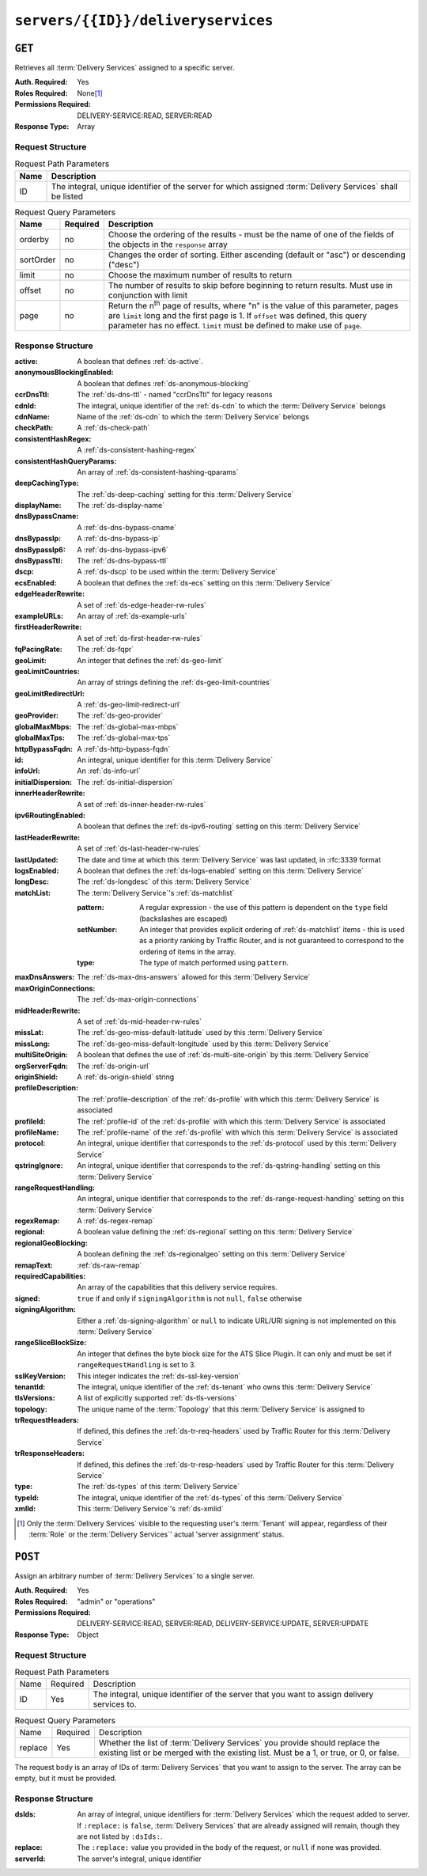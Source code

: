 ..
..
.. Licensed under the Apache License, Version 2.0 (the "License");
.. you may not use this file except in compliance with the License.
.. You may obtain a copy of the License at
..
..     http://www.apache.org/licenses/LICENSE-2.0
..
.. Unless required by applicable law or agreed to in writing, software
.. distributed under the License is distributed on an "AS IS" BASIS,
.. WITHOUT WARRANTIES OR CONDITIONS OF ANY KIND, either express or implied.
.. See the License for the specific language governing permissions and
.. limitations under the License.
..

.. _to-api-v4-servers-id-deliveryservices:

***********************************
``servers/{{ID}}/deliveryservices``
***********************************

``GET``
=======
Retrieves all :term:`Delivery Services` assigned to a specific server.

:Auth. Required: Yes
:Roles Required: None\ [#tenancy]_
:Permissions Required: DELIVERY-SERVICE:READ, SERVER:READ
:Response Type:  Array

Request Structure
-----------------
.. table:: Request Path Parameters

	+------+------------------------------------------------------------------------------------------------------------+
	| Name | Description                                                                                                |
	+======+============================================================================================================+
	| ID   | The integral, unique identifier of the server for which assigned :term:`Delivery Services` shall be listed |
	+------+------------------------------------------------------------------------------------------------------------+

.. table:: Request Query Parameters

	+-----------+----------+---------------------------------------------------------------------------------------------------------------+
	| Name      | Required | Description                                                                                                   |
	+===========+==========+===============================================================================================================+
	| orderby   | no       | Choose the ordering of the results - must be the name of one of the fields of the objects in the ``response`` |
	|           |          | array                                                                                                         |
	+-----------+----------+---------------------------------------------------------------------------------------------------------------+
	| sortOrder | no       | Changes the order of sorting. Either ascending (default or "asc") or descending ("desc")                      |
	+-----------+----------+---------------------------------------------------------------------------------------------------------------+
	| limit     | no       | Choose the maximum number of results to return                                                                |
	+-----------+----------+---------------------------------------------------------------------------------------------------------------+
	| offset    | no       | The number of results to skip before beginning to return results. Must use in conjunction with limit          |
	+-----------+----------+---------------------------------------------------------------------------------------------------------------+
	| page      | no       | Return the n\ :sup:`th` page of results, where "n" is the value of this parameter, pages are ``limit`` long   |
	|           |          | and the first page is 1. If ``offset`` was defined, this query parameter has no effect. ``limit`` must be     |
	|           |          | defined to make use of ``page``.                                                                              |
	+-----------+----------+---------------------------------------------------------------------------------------------------------------+

.. code-block:: http
	:caption: Request Example

	GET /api/4.0/servers/10/deliveryservices HTTP/1.1
	Host: trafficops.infra.ciab.test
	User-Agent: python-requests/2.24.0
	Accept-Encoding: gzip, deflate
	Accept: */*
	Connection: keep-alive
	Cookie: mojolicious=...

Response Structure
------------------
:active:                   A boolean that defines :ref:`ds-active`.
:anonymousBlockingEnabled: A boolean that defines :ref:`ds-anonymous-blocking`
:ccrDnsTtl:                 The :ref:`ds-dns-ttl` - named "ccrDnsTtl" for legacy reasons
:cdnId:                     The integral, unique identifier of the :ref:`ds-cdn` to which the :term:`Delivery Service` belongs
:cdnName:                   Name of the :ref:`ds-cdn` to which the :term:`Delivery Service` belongs
:checkPath:                 A :ref:`ds-check-path`
:consistentHashRegex:       A :ref:`ds-consistent-hashing-regex`
:consistentHashQueryParams: An array of :ref:`ds-consistent-hashing-qparams`
:deepCachingType:           The :ref:`ds-deep-caching` setting for this :term:`Delivery Service`
:displayName:               The :ref:`ds-display-name`
:dnsBypassCname:            A :ref:`ds-dns-bypass-cname`
:dnsBypassIp:               A :ref:`ds-dns-bypass-ip`
:dnsBypassIp6:              A :ref:`ds-dns-bypass-ipv6`
:dnsBypassTtl:              The :ref:`ds-dns-bypass-ttl`
:dscp:                      A :ref:`ds-dscp` to be used within the :term:`Delivery Service`
:ecsEnabled:                A boolean that defines the :ref:`ds-ecs` setting on this :term:`Delivery Service`
:edgeHeaderRewrite:         A set of :ref:`ds-edge-header-rw-rules`
:exampleURLs:               An array of :ref:`ds-example-urls`
:firstHeaderRewrite:        A set of :ref:`ds-first-header-rw-rules`
:fqPacingRate:              The :ref:`ds-fqpr`
:geoLimit:                  An integer that defines the :ref:`ds-geo-limit`
:geoLimitCountries:         An array of strings defining the :ref:`ds-geo-limit-countries`
:geoLimitRedirectUrl:       A :ref:`ds-geo-limit-redirect-url`
:geoProvider:               The :ref:`ds-geo-provider`
:globalMaxMbps:             The :ref:`ds-global-max-mbps`
:globalMaxTps:              The :ref:`ds-global-max-tps`
:httpBypassFqdn:            A :ref:`ds-http-bypass-fqdn`
:id:                        An integral, unique identifier for this :term:`Delivery Service`
:infoUrl:                   An :ref:`ds-info-url`
:initialDispersion:         The :ref:`ds-initial-dispersion`
:innerHeaderRewrite:        A set of :ref:`ds-inner-header-rw-rules`
:ipv6RoutingEnabled:        A boolean that defines the :ref:`ds-ipv6-routing` setting on this :term:`Delivery Service`
:lastHeaderRewrite:         A set of :ref:`ds-last-header-rw-rules`
:lastUpdated:               The date and time at which this :term:`Delivery Service` was last updated, in :rfc:3339 format

	.. versionchanged:: 4.0
		Prior to API version 4.0, this property used :ref:`non-rfc-datetime`.

:logsEnabled: A boolean that defines the :ref:`ds-logs-enabled` setting on this :term:`Delivery Service`
:longDesc:    The :ref:`ds-longdesc` of this :term:`Delivery Service`
:matchList:   The :term:`Delivery Service`'s :ref:`ds-matchlist`

	:pattern:   A regular expression - the use of this pattern is dependent on the ``type`` field (backslashes are escaped)
	:setNumber: An integer that provides explicit ordering of :ref:`ds-matchlist` items - this is used as a priority ranking by Traffic Router, and is not guaranteed to correspond to the ordering of items in the array.
	:type:      The type of match performed using ``pattern``.

:maxDnsAnswers:        The :ref:`ds-max-dns-answers` allowed for this :term:`Delivery Service`
:maxOriginConnections: The :ref:`ds-max-origin-connections`
:midHeaderRewrite:     A set of :ref:`ds-mid-header-rw-rules`
:missLat:              The :ref:`ds-geo-miss-default-latitude` used by this :term:`Delivery Service`
:missLong:             The :ref:`ds-geo-miss-default-longitude` used by this :term:`Delivery Service`
:multiSiteOrigin:      A boolean that defines the use of :ref:`ds-multi-site-origin` by this :term:`Delivery Service`
:orgServerFqdn:        The :ref:`ds-origin-url`
:originShield:         A :ref:`ds-origin-shield` string
:profileDescription:   The :ref:`profile-description` of the :ref:`ds-profile` with which this :term:`Delivery Service` is associated
:profileId:            The :ref:`profile-id` of the :ref:`ds-profile` with which this :term:`Delivery Service` is associated
:profileName:          The :ref:`profile-name` of the :ref:`ds-profile` with which this :term:`Delivery Service` is associated
:protocol:             An integral, unique identifier that corresponds to the :ref:`ds-protocol` used by this :term:`Delivery Service`
:qstringIgnore:        An integral, unique identifier that corresponds to the :ref:`ds-qstring-handling` setting on this :term:`Delivery Service`
:rangeRequestHandling: An integral, unique identifier that corresponds to the :ref:`ds-range-request-handling` setting on this :term:`Delivery Service`
:regexRemap:           A :ref:`ds-regex-remap`
:regional:             A boolean value defining the :ref:`ds-regional` setting on this :term:`Delivery Service`
:regionalGeoBlocking:  A boolean defining the :ref:`ds-regionalgeo` setting on this :term:`Delivery Service`
:remapText:            :ref:`ds-raw-remap`
:requiredCapabilities: An array of the capabilities that this delivery service requires.

	.. versionadded:: 4.1

:signed:               ``true`` if  and only if ``signingAlgorithm`` is not ``null``, ``false`` otherwise
:signingAlgorithm:     Either a :ref:`ds-signing-algorithm` or ``null`` to indicate URL/URI signing is not implemented on this :term:`Delivery Service`
:rangeSliceBlockSize: An integer that defines the byte block size for the ATS Slice Plugin. It can only and must be set if ``rangeRequestHandling`` is set to 3.
:sslKeyVersion:        This integer indicates the :ref:`ds-ssl-key-version`
:tenantId:             The integral, unique identifier of the :ref:`ds-tenant` who owns this :term:`Delivery Service`
:tlsVersions:           A list of explicitly supported :ref:`ds-tls-versions`

	.. versionadded:: 4.0

:topology:          The unique name of the :term:`Topology` that this :term:`Delivery Service` is assigned to
:trRequestHeaders:  If defined, this defines the :ref:`ds-tr-req-headers` used by Traffic Router for this :term:`Delivery Service`
:trResponseHeaders: If defined, this defines the :ref:`ds-tr-resp-headers` used by Traffic Router for this :term:`Delivery Service`
:type:              The :ref:`ds-types` of this :term:`Delivery Service`
:typeId:            The integral, unique identifier of the :ref:`ds-types` of this :term:`Delivery Service`
:xmlId:             This :term:`Delivery Service`'s :ref:`ds-xmlid`

.. code-block:: http
	:caption: Response Example

	HTTP/1.1 200 OK
	Access-Control-Allow-Credentials: true
	Access-Control-Allow-Headers: Origin, X-Requested-With, Content-Type, Accept, Set-Cookie, Cookie
	Access-Control-Allow-Methods: POST,GET,OPTIONS,PUT,DELETE
	Access-Control-Allow-Origin: *
	Content-Encoding: gzip
	Content-Type: application/json
	Permissions-Policy: interest-cohort=()
	Set-Cookie: mojolicious=...; Path=/; Expires=Tue, 08 Jun 2021 01:15:07 GMT; Max-Age=3600; HttpOnly
	Vary: Accept-Encoding
	Whole-Content-Sha512: RO4tVfDdqx0rEU9BqlRmvsYXmVgVNkivqr6LhJlMulfR+1bLGivP8z93jy3N9bejcMdQwl1RwJojM3MbwgXcqA==
	X-Server-Name: traffic_ops_golang/
	Date: Tue, 08 Jun 2021 00:15:07 GMT
	Content-Length: 806

	{ "response": [{
		"active": false,
		"anonymousBlockingEnabled": false,
		"ccrDnsTtl": 3600,
		"cdnId": 2,
		"cdnName": "CDN-in-a-Box",
		"checkPath": null,
		"consistentHashQueryParams": [],
		"consistentHashRegex": null,
		"deepCachingType": "NEVER",
		"displayName": "test",
		"dnsBypassCname": null,
		"dnsBypassIp": null,
		"dnsBypassIp6": null,
		"dnsBypassTtl": null,
		"dscp": 0,
		"ecsEnabled": false,
		"edgeHeaderRewrite": null,
		"exampleURLs": [
			"http://cdn.test.mycdn.ciab.test"
		],
		"firstHeaderRewrite": null,
		"fqPacingRate": null,
		"geoLimit": 0,
		"geoLimitCountries": null,
		"geoLimitRedirectURL": null,
		"geoProvider": 0,
		"globalMaxMbps": null,
		"globalMaxTps": null,
		"httpBypassFqdn": null,
		"id": 7,
		"infoUrl": null,
		"initialDispersion": 1,
		"innerHeaderRewrite": null,
		"ipv6RoutingEnabled": true,
		"lastHeaderRewrite": null,
		"lastUpdated": "2021-06-08T00:14:04.959292Z",
		"logsEnabled": false,
		"longDesc": "Apachecon North America 2018",
		"matchList": [
			{
				"type": "HOST_REGEXP",
				"setNumber": 0,
				"pattern": ".*\\.test\\..*"
			}
		],
		"maxDnsAnswers": null,
		"maxOriginConnections": 0,
		"maxRequestHeaderBytes": 0,
		"midHeaderRewrite": null,
		"missLat": 41.881944,
		"missLong": -87.627778,
		"multiSiteOrigin": false,
		"originShield": null,
		"orgServerFqdn": "http://origin.infra.ciab.test",
		"profileDescription": null,
		"profileId": null,
		"profileName": null,
		"protocol": 0,
		"qstringIgnore": 0,
		"rangeRequestHandling": 0,
		"rangeSliceBlockSize": null,
		"regexRemap": null,
		"regional": false,
		"regionalGeoBlocking": false,
		"remapText": null,
		"requiredCapabilities": [],
		"routingName": "cdn",
		"serviceCategory": null,
		"signed": false,
		"signingAlgorithm": null,
		"sslKeyVersion": null,
		"tenant": "root",
		"tenantId": 1,
		"tlsVersions": null,
		"topology": null,
		"trResponseHeaders": null,
		"trRequestHeaders": null,
		"type": "HTTP",
		"typeId": 1,
		"xmlId": "test"
	}]}


.. [#tenancy] Only the :term:`Delivery Services` visible to the requesting user's :term:`Tenant` will appear, regardless of their :term:`Role` or the :term:`Delivery Services`' actual 'server assignment' status.

``POST``
========
Assign an arbitrary number of :term:`Delivery Services` to a single server.

:Auth. Required: Yes
:Roles Required: "admin" or "operations"
:Permissions Required: DELIVERY-SERVICE:READ, SERVER:READ, DELIVERY-SERVICE:UPDATE, SERVER:UPDATE
:Response Type:  Object

Request Structure
-----------------
.. table:: Request Path Parameters

	+------+----------+---------------------------------------------------------------------------------------------+
	| Name | Required | Description                                                                                 |
	+------+----------+---------------------------------------------------------------------------------------------+
	| ID   | Yes      | The integral, unique identifier of the server that you want to assign delivery services to. |
	+------+----------+---------------------------------------------------------------------------------------------+

.. table:: Request Query Parameters

	+---------+----------+-----------------------------------------------------------------------------------------------------------------------------------------------------------------------+
	| Name    | Required | Description                                                                                                                                                           |
	+---------+----------+-----------------------------------------------------------------------------------------------------------------------------------------------------------------------+
	| replace | Yes      | Whether the list of :term:`Delivery Services` you provide should replace the existing list or be merged with the existing list. Must be a 1, or true, or 0, or false. |
	+---------+----------+-----------------------------------------------------------------------------------------------------------------------------------------------------------------------+

The request body is an array of IDs of :term:`Delivery Services` that you want to assign to the server. The array can be empty, but it must be provided.

.. code-block:: http
	:caption: Request Example

	POST /api/4.0/servers/6/deliveryservices?replace=1 HTTP/1.1
	User-Agent: python-requests/2.22.0
	Accept-Encoding: gzip, deflate
	Accept: */*
	Connection: keep-alive
	Cookie: mojolicious=...
	Content-Length: 3

	[
		1
	]

Response Structure
------------------
:dsIds:         An array of integral, unique identifiers for :term:`Delivery Services` which the request added to server. If ``:replace:`` is ``false``, :term:`Delivery Services` that are already assigned will remain, though they are not listed by ``:dsIds:``.
:replace:       The ``:replace:`` value you provided in the body of the request, or ``null`` if none was provided.
:serverId:      The server's integral, unique identifier

.. code-block:: http
	:caption: Response Example

	HTTP/1.1 200 OK
	Access-Control-Allow-Credentials: true
	Access-Control-Allow-Headers: Origin, X-Requested-With, Content-Type, Accept, Set-Cookie, Cookie
	Access-Control-Allow-Methods: POST,GET,OPTIONS,PUT,DELETE
	Access-Control-Allow-Origin: *
	Content-Encoding: gzip
	Content-Type: application/json
	Set-Cookie: mojolicious=...; Path=/; Expires=Tue, 25 Feb 2020 09:08:32 GMT; Max-Age=3600; HttpOnly
	Whole-Content-Sha512: iV+JzAZSsmlxRZsNtIRg3oA9470hAwrMpq5xhcYVi0Y831Trx2YRlsyhYpOPqHg5+QPoXHGF0nx8uso0fuNarw==
	X-Server-Name: traffic_ops_golang/
	Date: Tue, 25 Feb 2020 08:08:32 GMT
	Content-Length: 129

	{
		"alerts": [
			{
				"text": "successfully assigned dses to server",
				"level": "success"
			}
		],
		"response": {
			"serverId": 6,
			"dsIds": [
				1
			],
			"replace": true
		}
	}
